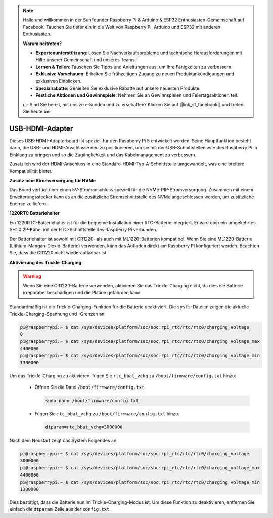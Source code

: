 .. note::

    Hallo und willkommen in der SunFounder Raspberry Pi & Arduino & ESP32 Enthusiasten-Gemeinschaft auf Facebook! Tauchen Sie tiefer ein in die Welt von Raspberry Pi, Arduino und ESP32 mit anderen Enthusiasten.

    **Warum beitreten?**

    - **Expertenunterstützung**: Lösen Sie Nachverkaufsprobleme und technische Herausforderungen mit Hilfe unserer Gemeinschaft und unseres Teams.
    - **Lernen & Teilen**: Tauschen Sie Tipps und Anleitungen aus, um Ihre Fähigkeiten zu verbessern.
    - **Exklusive Vorschauen**: Erhalten Sie frühzeitigen Zugang zu neuen Produktankündigungen und exklusiven Einblicken.
    - **Spezialrabatte**: Genießen Sie exklusive Rabatte auf unsere neuesten Produkte.
    - **Festliche Aktionen und Gewinnspiele**: Nehmen Sie an Gewinnspielen und Feiertagsaktionen teil.

    👉 Sind Sie bereit, mit uns zu erkunden und zu erschaffen? Klicken Sie auf [|link_sf_facebook|] und treten Sie heute bei!

USB-HDMI-Adapter
==========================================

.. image:: img/hdmi_adapter.jpeg

Dieses USB-HDMI-Adapterboard ist speziell für den Raspberry Pi 5 entwickelt worden. Seine Hauptfunktion besteht darin, die USB- und HDMI-Anschlüsse neu zu positionieren, um sie mit der USB-Schnittstellenseite des Raspberry Pi in Einklang zu bringen und so die Zugänglichkeit und das Kabelmanagement zu verbessern.

Zusätzlich wird der HDMI-Anschluss in eine Standard-HDMI-Typ-A-Schnittstelle umgewandelt, was eine breitere Kompatibilität bietet.

**Zusätzliche Stromversorgung für NVMe**

Das Board verfügt über einen 5V-Stromanschluss speziell für die NVMe-PIP-Stromversorgung. Zusammen mit einem Erweiterungsstecker kann es an die zusätzliche Stromschnittstelle des NVMe angeschlossen werden, um zusätzliche Energie zu liefern.

**1220RTC Batteriehalter**

Ein 1220RTC-Batteriehalter ist für die bequeme Installation einer RTC-Batterie integriert. Er wird über ein umgekehrtes SH1.0 2P-Kabel mit der RTC-Schnittstelle des Raspberry Pi verbunden.

Der Batteriehalter ist sowohl mit CR1220- als auch mit ML1220-Batterien kompatibel. Wenn Sie eine ML1220-Batterie (Lithium-Mangan-Dioxid-Batterie) verwenden, kann das Aufladen direkt am Raspberry Pi konfiguriert werden. Beachten Sie, dass die CR1220 nicht wiederaufladbar ist.

**Aktivierung des Trickle-Charging**

.. warning::

  Wenn Sie eine CR1220-Batterie verwenden, aktivieren Sie das Trickle-Charging nicht, da dies die Batterie irreparabel beschädigen und die Platine gefährden kann.

Standardmäßig ist die Trickle-Charging-Funktion für die Batterie deaktiviert. Die ``sysfs``-Dateien zeigen die aktuelle Trickle-Charging-Spannung und -Grenzen an:

.. code-block:: shell

    pi@raspberrypi:~ $ cat /sys/devices/platform/soc/soc:rpi_rtc/rtc/rtc0/charging_voltage
    0
    pi@raspberrypi:~ $ cat /sys/devices/platform/soc/soc:rpi_rtc/rtc/rtc0/charging_voltage_max
    4400000
    pi@raspberrypi:~ $ cat /sys/devices/platform/soc/soc:rpi_rtc/rtc/rtc0/charging_voltage_min
    1300000

Um das Trickle-Charging zu aktivieren, fügen Sie ``rtc_bbat_vchg`` zu ``/boot/firmware/config.txt`` hinzu:

  * Öffnen Sie die Datei ``/boot/firmware/config.txt``.
  
    .. code-block:: shell
    
      sudo nano /boot/firmware/config.txt
      
  * Fügen Sie ``rtc_bbat_vchg`` zu ``/boot/firmware/config.txt`` hinzu.
  
    .. code-block:: shell
    
      dtparam=rtc_bbat_vchg=3000000
  
Nach dem Neustart zeigt das System Folgendes an:

.. code-block:: shell

    pi@raspberrypi:~ $ cat /sys/devices/platform/soc/soc:rpi_rtc/rtc/rtc0/charging_voltage
    3000000
    pi@raspberrypi:~ $ cat /sys/devices/platform/soc/soc:rpi_rtc/rtc/rtc0/charging_voltage_max
    4400000
    pi@raspberrypi:~ $ cat /sys/devices/platform/soc/soc:rpi_rtc/rtc/rtc0/charging_voltage_min
    1300000

Dies bestätigt, dass die Batterie nun im Trickle-Charging-Modus ist. Um diese Funktion zu deaktivieren, entfernen Sie einfach die ``dtparam``-Zeile aus der ``config.txt``.
